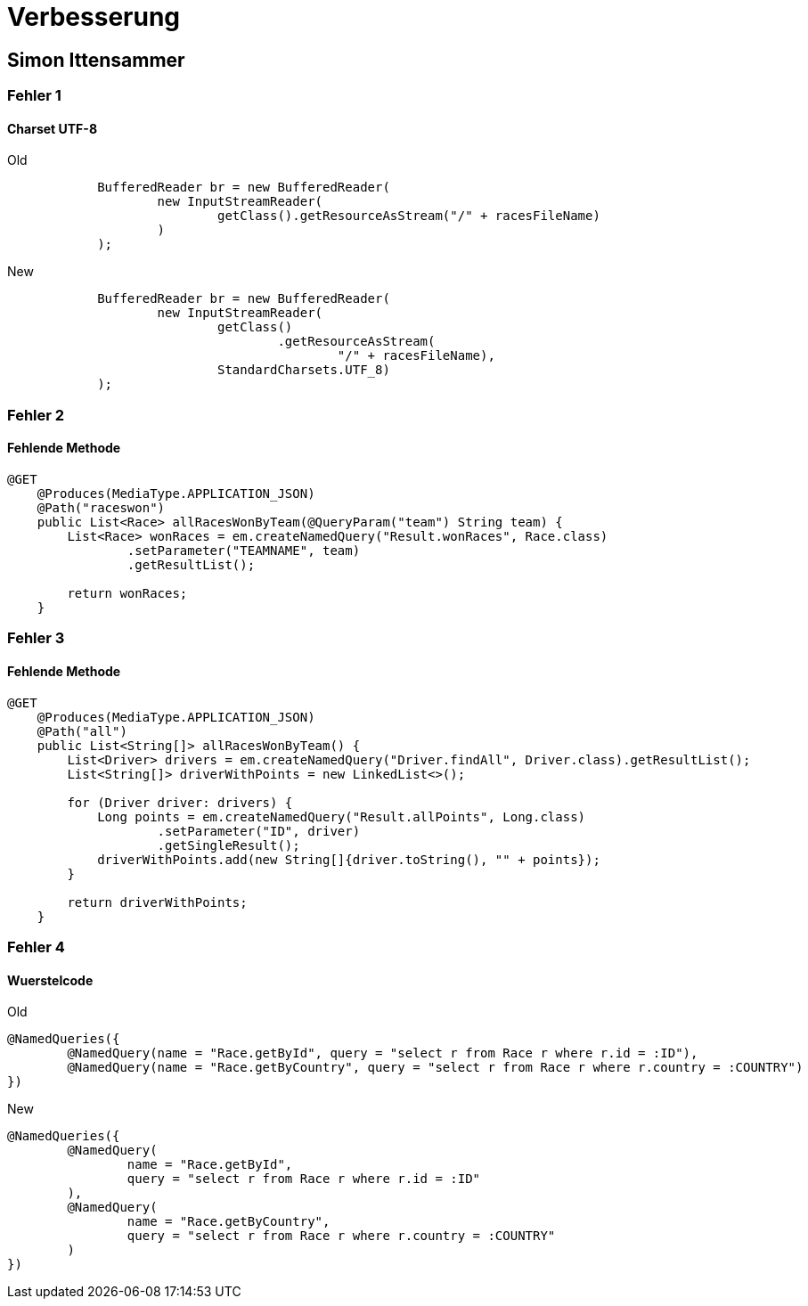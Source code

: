 = Verbesserung

== Simon Ittensammer

=== Fehler 1

==== Charset UTF-8

.Old
[source,java]
----
            BufferedReader br = new BufferedReader(
                    new InputStreamReader(
                            getClass().getResourceAsStream("/" + racesFileName)
                    )
            );
----

.New
[source,java]
----
            BufferedReader br = new BufferedReader(
                    new InputStreamReader(
                            getClass()
                                    .getResourceAsStream(
                                            "/" + racesFileName),
                            StandardCharsets.UTF_8)
            );
----

=== Fehler 2

==== Fehlende Methode

[source,java]
----
@GET
    @Produces(MediaType.APPLICATION_JSON)
    @Path("raceswon")
    public List<Race> allRacesWonByTeam(@QueryParam("team") String team) {
        List<Race> wonRaces = em.createNamedQuery("Result.wonRaces", Race.class)
                .setParameter("TEAMNAME", team)
                .getResultList();

        return wonRaces;
    }
----

=== Fehler 3

==== Fehlende Methode

[source,java]
----
@GET
    @Produces(MediaType.APPLICATION_JSON)
    @Path("all")
    public List<String[]> allRacesWonByTeam() {
        List<Driver> drivers = em.createNamedQuery("Driver.findAll", Driver.class).getResultList();
        List<String[]> driverWithPoints = new LinkedList<>();

        for (Driver driver: drivers) {
            Long points = em.createNamedQuery("Result.allPoints", Long.class)
                    .setParameter("ID", driver)
                    .getSingleResult();
            driverWithPoints.add(new String[]{driver.toString(), "" + points});
        }

        return driverWithPoints;
    }
----

=== Fehler 4

==== Wuerstelcode

.Old
[source,java]
----
@NamedQueries({
        @NamedQuery(name = "Race.getById", query = "select r from Race r where r.id = :ID"),
        @NamedQuery(name = "Race.getByCountry", query = "select r from Race r where r.country = :COUNTRY")
})
----

.New
[source,java]
----
@NamedQueries({
        @NamedQuery(
                name = "Race.getById",
                query = "select r from Race r where r.id = :ID"
        ),
        @NamedQuery(
                name = "Race.getByCountry",
                query = "select r from Race r where r.country = :COUNTRY"
        )
})
----